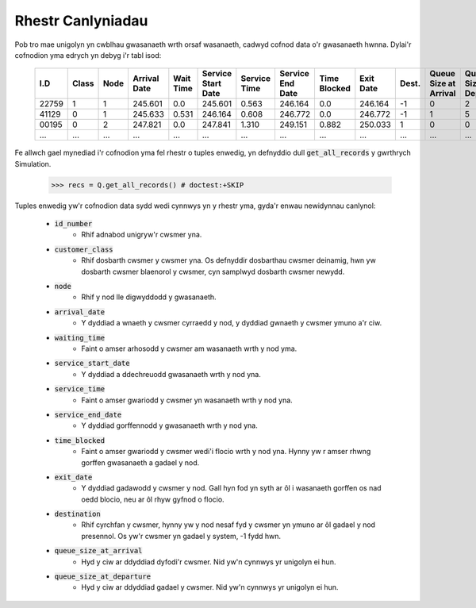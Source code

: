 .. _refs-results:

==================
Rhestr Canlyniadau
==================

Pob tro mae unigolyn yn cwblhau gwasanaeth wrth orsaf wasanaeth, cadwyd cofnod data o'r gwasanaeth hwnna.
Dylai'r cofnodion yma edrych yn debyg i'r tabl isod:

    +--------+-------+------+--------------+-----------+--------------------+--------------+------------------+--------------+-----------+-------+-----------------------+-----------------------+
    | I.D    | Class | Node | Arrival Date | Wait Time | Service Start Date | Service Time | Service End Date | Time Blocked | Exit Date | Dest. | Queue Size at Arrival | Queue Size at Depart. |
    +========+=======+======+==============+===========+====================+==============+==================+==============+===========+=======+=======================+=======================+
    | 22759  | 1     | 1    | 245.601      | 0.0       | 245.601            | 0.563        | 246.164          | 0.0          | 246.164   | -1    | 0                     | 2                     |
    +--------+-------+------+--------------+-----------+--------------------+--------------+------------------+--------------+-----------+-------+-----------------------+-----------------------+
    | 41129  | 0     | 1    | 245.633      | 0.531     | 246.164            | 0.608        | 246.772          | 0.0          | 246.772   | -1    | 1                     | 5                     |
    +--------+-------+------+--------------+-----------+--------------------+--------------+------------------+--------------+-----------+-------+-----------------------+-----------------------+
    | 00195  | 0     | 2    | 247.821      | 0.0       | 247.841            | 1.310        | 249.151          | 0.882        | 250.033   | 1     | 0                     | 0                     |
    +--------+-------+------+--------------+-----------+--------------------+--------------+------------------+--------------+-----------+-------+-----------------------+-----------------------+
    | ...    | ...   | ...  | ...          | ...       | ...                | ...          | ...              | ...          | ...       | ...   | ...                   | ...                   |
    +--------+-------+------+--------------+-----------+--------------------+--------------+------------------+--------------+-----------+-------+-----------------------+-----------------------+

Fe allwch gael mynediad i'r cofnodion yma fel rhestr o tuples enwedig, yn defnyddio dull :code:`get_all_records` y gwrthrych Simulation.

    >>> recs = Q.get_all_records() # doctest:+SKIP

Tuples enwedig yw'r cofnodion data sydd wedi cynnwys yn y rhestr yma, gyda'r enwau newidynnau canlynol:

    - :code:`id_number`
       - Rhif adnabod unigryw'r cwsmer yna.
    - :code:`customer_class`
       - Rhif dosbarth cwsmer y cwsmer yna. Os defnyddir dosbarthau cwsmer deinamig, hwn yw dosbarth cwsmer blaenorol y cwsmer, cyn samplwyd dosbarth cwsmer newydd.
    - :code:`node`
       - Rhif y nod lle digwyddodd y gwasanaeth.
    - :code:`arrival_date`
       - Y dyddiad a wnaeth y cwsmer cyrraedd y nod, y dyddiad gwnaeth y cwsmer ymuno a'r ciw.
    - :code:`waiting_time`
       - Faint o amser arhosodd y cwsmer am wasanaeth wrth y nod yma.
    - :code:`service_start_date`
       - Y dyddiad a ddechreuodd gwasanaeth wrth y nod yna.
    - :code:`service_time`
       - Faint o amser gwariodd y cwsmer yn wasanaeth wrth y nod yna.
    - :code:`service_end_date`
       - Y dyddiad gorffennodd y gwasanaeth wrth y nod yna.
    - :code:`time_blocked`
       - Faint o amser gwariodd y cwsmer wedi'i flocio wrth y nod yna. Hynny yw r amser rhwng gorffen gwasanaeth a gadael y nod.
    - :code:`exit_date`
       - Y dyddiad gadawodd y cwsmer y nod. Gall hyn fod yn syth ar ôl i wasanaeth gorffen os nad oedd blocio, neu ar ôl rhyw gyfnod o flocio.
    - :code:`destination`
       - Rhif cyrchfan y cwsmer, hynny yw y nod nesaf fyd y cwsmer yn ymuno ar ôl gadael y nod presennol. Os yw'r cwsmer yn gadael y system, -1 fydd hwn.
    - :code:`queue_size_at_arrival`
       - Hyd y ciw ar ddyddiad dyfodi'r cwsmer. Nid yw'n cynnwys yr unigolyn ei hun.
    - :code:`queue_size_at_departure`
       - Hyd y ciw ar ddyddiad gadael y cwsmer. Nid yw'n cynnwys yr unigolyn ei hun.

